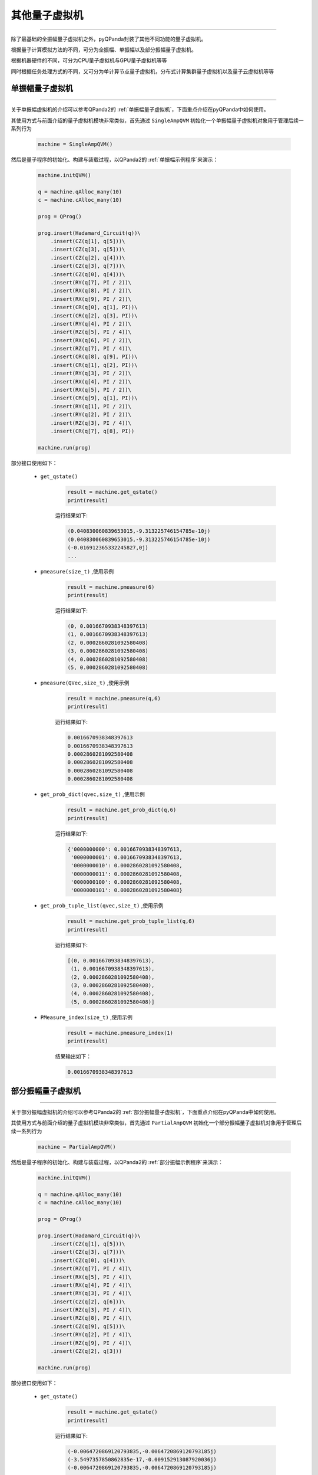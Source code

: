 .. _pyQPanda-OtherQuantumMachine:

其他量子虚拟机
=============
----

除了最基础的全振幅量子虚拟机之外，pyQPanda封装了其他不同功能的量子虚拟机。

根据量子计算模拟方法的不同，可分为全振幅、单振幅以及部分振幅量子虚拟机。

根据机器硬件的不同，可分为CPU量子虚拟机与GPU量子虚拟机等等

同时根据任务处理方式的不同，又可分为单计算节点量子虚拟机，分布式计算集群量子虚拟机以及量子云虚拟机等等

单振幅量子虚拟机
>>>>>>>>>>>>>>>
----

关于单振幅虚拟机的介绍可以参考QPanda2的 :ref:`单振幅量子虚拟机`，下面重点介绍在pyQPanda中如何使用。

其使用方式与前面介绍的量子虚拟机模块非常类似，首先通过 ``SingleAmpQVM`` 初始化一个单振幅量子虚拟机对象用于管理后续一系列行为

    .. code-block:: python

        machine = SingleAmpQVM()

然后是量子程序的初始化、构建与装载过程，以QPanda2的 :ref:`单振幅示例程序`来演示：

    .. code-block:: python

        machine.initQVM()

        q = machine.qAlloc_many(10)
        c = machine.cAlloc_many(10)

        prog = QProg()

        prog.insert(Hadamard_Circuit(q))\
            .insert(CZ(q[1], q[5]))\
            .insert(CZ(q[3], q[5]))\
            .insert(CZ(q[2], q[4]))\
            .insert(CZ(q[3], q[7]))\
            .insert(CZ(q[0], q[4]))\
            .insert(RY(q[7], PI / 2))\
            .insert(RX(q[8], PI / 2))\
            .insert(RX(q[9], PI / 2))\
            .insert(CR(q[0], q[1], PI))\
            .insert(CR(q[2], q[3], PI))\
            .insert(RY(q[4], PI / 2))\
            .insert(RZ(q[5], PI / 4))\
            .insert(RX(q[6], PI / 2))\
            .insert(RZ(q[7], PI / 4))\
            .insert(CR(q[8], q[9], PI))\
            .insert(CR(q[1], q[2], PI))\
            .insert(RY(q[3], PI / 2))\
            .insert(RX(q[4], PI / 2))\
            .insert(RX(q[5], PI / 2))\
            .insert(CR(q[9], q[1], PI))\
            .insert(RY(q[1], PI / 2))\
            .insert(RY(q[2], PI / 2))\
            .insert(RZ(q[3], PI / 4))\
            .insert(CR(q[7], q[8], PI))

        machine.run(prog)

部分接口使用如下：

    - ``get_qstate()``

        .. code-block:: python

            result = machine.get_qstate()
            print(result)

        运行结果如下:

        .. code-block:: python

            (0.040830060839653015,-9.313225746154785e-10j)
            (0.040830060839653015,-9.313225746154785e-10j)
            (-0.016912365332245827,0j)
            ...

    - ``pmeasure(size_t)`` ,使用示例

        .. code-block:: python

            result = machine.pmeasure(6)
            print(result)

        运行结果如下:

        .. code-block:: python

            (0, 0.0016670938348397613)
            (1, 0.0016670938348397613)
            (2, 0.0002860281092580408)
            (3, 0.0002860281092580408)
            (4, 0.0002860281092580408)
            (5, 0.0002860281092580408)

    - ``pmeasure(QVec,size_t)`` ,使用示例

        .. code-block:: python

            result = machine.pmeasure(q,6)
            print(result)

        运行结果如下:

        .. code-block:: python

            0.0016670938348397613
            0.0016670938348397613
            0.0002860281092580408
            0.0002860281092580408
            0.0002860281092580408
            0.0002860281092580408

    - ``get_prob_dict(qvec,size_t)`` ,使用示例

        .. code-block:: python

            result = machine.get_prob_dict(q,6)
            print(result)

        运行结果如下:

        .. code-block:: python

            {'0000000000': 0.0016670938348397613, 
             '0000000001': 0.0016670938348397613, 
             '0000000010': 0.0002860281092580408, 
             '0000000011': 0.0002860281092580408,
             '0000000100': 0.0002860281092580408, 
             '0000000101': 0.0002860281092580408}

    - ``get_prob_tuple_list(qvec,size_t)`` ,使用示例

        .. code-block:: python

            result = machine.get_prob_tuple_list(q,6)
            print(result)

        运行结果如下:

        .. code-block:: python

            [(0, 0.0016670938348397613), 
             (1, 0.0016670938348397613), 
             (2, 0.0002860281092580408), 
             (3, 0.0002860281092580408), 
             (4, 0.0002860281092580408), 
             (5, 0.0002860281092580408)]    

    - ``PMeasure_index(size_t)`` ,使用示例

        .. code-block:: python

            result = machine.pmeasure_index(1)
            print(result)

        结果输出如下：

        .. code-block:: python

            0.0016670938348397613
    


部分振幅量子虚拟机
>>>>>>>>>>>>>>>>>
----

关于部分振幅虚拟机的介绍可以参考QPanda2的 :ref:`部分振幅量子虚拟机`，下面重点介绍在pyQPanda中如何使用。

其使用方式与前面介绍的量子虚拟机模块非常类似，首先通过 ``PartialAmpQVM`` 初始化一个部分振幅量子虚拟机对象用于管理后续一系列行为

    .. code-block:: python

        machine = PartialAmpQVM()

然后是量子程序的初始化、构建与装载过程，以QPanda2的 :ref:`部分振幅示例程序`来演示：

    .. code-block:: python

        machine.initQVM()

        q = machine.qAlloc_many(10)
        c = machine.cAlloc_many(10)

        prog = QProg()

        prog.insert(Hadamard_Circuit(q))\
            .insert(CZ(q[1], q[5]))\
            .insert(CZ(q[3], q[7]))\
            .insert(CZ(q[0], q[4]))\
            .insert(RZ(q[7], PI / 4))\
            .insert(RX(q[5], PI / 4))\
            .insert(RX(q[4], PI / 4))\
            .insert(RY(q[3], PI / 4))\
            .insert(CZ(q[2], q[6]))\
            .insert(RZ(q[3], PI / 4))\
            .insert(RZ(q[8], PI / 4))\
            .insert(CZ(q[9], q[5]))\
            .insert(RY(q[2], PI / 4))\
            .insert(RZ(q[9], PI / 4))\
            .insert(CZ(q[2], q[3]))

        machine.run(prog)

部分接口使用如下：

    - ``get_qstate()``

        .. code-block:: python

            result = machine.get_qstate()
            print(result)

        运行结果如下:

        .. code-block:: python

            (-0.0064720869120793835,-0.0064720869120793185j)
            (-3.5497357850862835e-17,-0.009152913087920036j)
            (-0.0064720869120793835,-0.0064720869120793185j)
            ...

    - ``pmeasure(size_t)`` ,使用示例

        .. code-block:: python

            result = machine.pmeasure(6)
            print(result)

        运行结果如下:

        .. code-block:: python

            [(0, 8.377581799501766e-05),
             (1, 8.377581799501789e-05), 
             (2, 8.377581799501766e-05), 
             (3, 8.377581799501789e-05), 
             (4, 0.00048828124999996357), 
             (5, 0.0004882812499999648)]

    - ``pmeasure(QVec,size_t)`` ,使用示例

        .. code-block:: python

            result = machine.pmeasure(q,6)
            print(result)

        运行结果如下:

        .. code-block:: python

            [8.377581799501766e-05, 
             8.377581799501789e-05, 
             8.377581799501766e-05, 
             8.377581799501789e-05, 
             0.0004882812499999635, 
             0.0004882812499999648] 

    - ``get_prob_dict(qvec,size_t)`` ,使用示例

        .. code-block:: python

            result = machine.get_prob_dict(q,6)
            print(result)

        运行结果如下:

        .. code-block:: python

            {'0000000000': 8.377581799501766e-05, 
             '0000000001': 8.377581799501789e-05, 
             '0000000010': 8.377581799501766e-05, 
             '0000000011': 8.377581799501789e-05, 
             '0000000100': 0.00048828124999996357, 
             '0000000101': 0.0004882812499999648}

    - ``get_prob_tuple_list(qvec,size_t)`` ,使用示例

        .. code-block:: python

            result = machine.get_prob_tuple_list(q,6)
            print(result)

        运行结果如下:

        .. code-block:: python

            [(0, 8.377581799501766e-05), 
             (1, 8.377581799501789e-05), 
             (2, 8.377581799501766e-05),
             (3, 8.377581799501789e-05),
             (4, 0.00048828124999996357), 
             (5, 0.0004882812499999648)]  

量子云虚拟机
>>>>>>>>>>>>>>>
----

量子计算的模拟方法受限于机器的硬件水平，因此对于复杂的量子线路模拟有必要借助于高性能计算机集群，用云计算的方式替代本地计算，
从而一定程度上减轻了用户的计算成本，并帮助用户获得更好的计算体验。

pyQPanda封装了量子云虚拟机，可以向本源量子的计算服务器集群发送计算指令，同时根据生成的唯一任务标识进行计算结果的查询等操作。

首先通过 ``QCloud()`` 构建量子云虚拟机对象，然后用 ``initQVM()`` 初始化系统资源

        .. code-block:: python

            QCM = QCloud()
            QCM.initQVM()

接着构建量子程序

        .. code-block:: python

            qlist = QCM.qAlloc_many(10)
            clist = QCM.qAlloc_many(10)
            prog = QProg()
            for i in qlist:
            
            prog.insert(Hadamard_Circuit(q))\
                .insert(CZ(qlist[1], qlist[5]))\
                .insert(CZ(qlist[3], qlist[7]))\
                .insert(CZ(qlist[0], qlist[4]))\
                .insert(RZ(qlist[7], PI / 4))\
                .insert(RX(qlist[5], PI / 4))\
                .insert(RX(qlist[4], PI / 4))\
                .insert(RY(qlist[3], PI / 4))\
                .insert(CZ(qlist[2], qlist[6]))\
                .insert(RZ(qlist[3], PI / 4))\
                .insert(RZ(qlist[8], PI / 4))\
                .insert(CZ(qlist[9], qlist[5]))\
                .insert(RY(qlist[2], PI / 4))\
                .insert(RZ(qlist[9], PI / 4))\
                .insert(CZ(qlist[2], qlist[3]))

量子云虚拟机有两种计算任务提交接口。即 ``run_with_configuration(测量操作)`` 和 ``prob_run_dict(概率测量)`` ,di

    - ``run_with_configuration(QProg，dict)`` ：

        测量操作前需要先配置操作参数：

        .. code-block:: python

            param = {"RepeatNum": 1000, "token": "3CD107AEF1364924B9325305BF046FF3", "BackendType": QMachineType.NOISE}

        参数说明：

            - ``RepeatNum`` ：测量操作重复的次数
            - ``token`` ：量子云平台用户验证标识
            - ``BackendType`` ：量子虚拟机类型

        然后提交计算任务

        .. code-block:: python

            task = QCM.run_with_configuration(prog, param)
            print(task)
        
        根据输出结果可以看到当前任务标识(TaskId)和任务状态(TaskState)
        
        .. code-block:: python

            {"TaskId":"1904301115021600","TaskState":"1"}

        利用 ``get_result`` 接口,通过TaskId就可以对计算结果进行查询
        
        .. code-block:: python

                result = QCM.get_result("1904301115021600")
                print(result)

        结果输出如下：
        
        .. code-block:: python

            0000000000 , 1.0

    - ``prob_run_dict(QProg，dict)`` ：

        概率操作前也需要先配置操作参数，与测量不同，仅需要配置 ``token`` (量子云平台用户验证标识)与 ``BackendType`` (量子虚拟机类型)即可。

        .. code-block:: python

            param2 = {"token": "3CD107AEF1364924B9325305BF046FF3","BackendType": QMachineType.CPU}

        然后提交计算任务

        .. code-block:: python

            task = QCM.prob_run_dict(prog, param)
            print(task)
        
        根据输出结果可以看到当前任务标识(TaskId)和任务状态(TaskState)
        
        .. code-block:: python

            {"TaskId":"1904301115021601","TaskState":"1"}

        利用 ``get_result`` 接口,通过TaskId就可以对计算结果进行查询
        
        .. code-block:: python

                result = QCM.get_result("1904301115021601")
                print(result)

        结果输出如下：
        
        .. code-block:: python

            '0011000010': 0.0028459116820049733, 
            '0011100011': 0.0028459116820049733, 
            '0011110011': 0.0028459116820049733, 
            ...





























